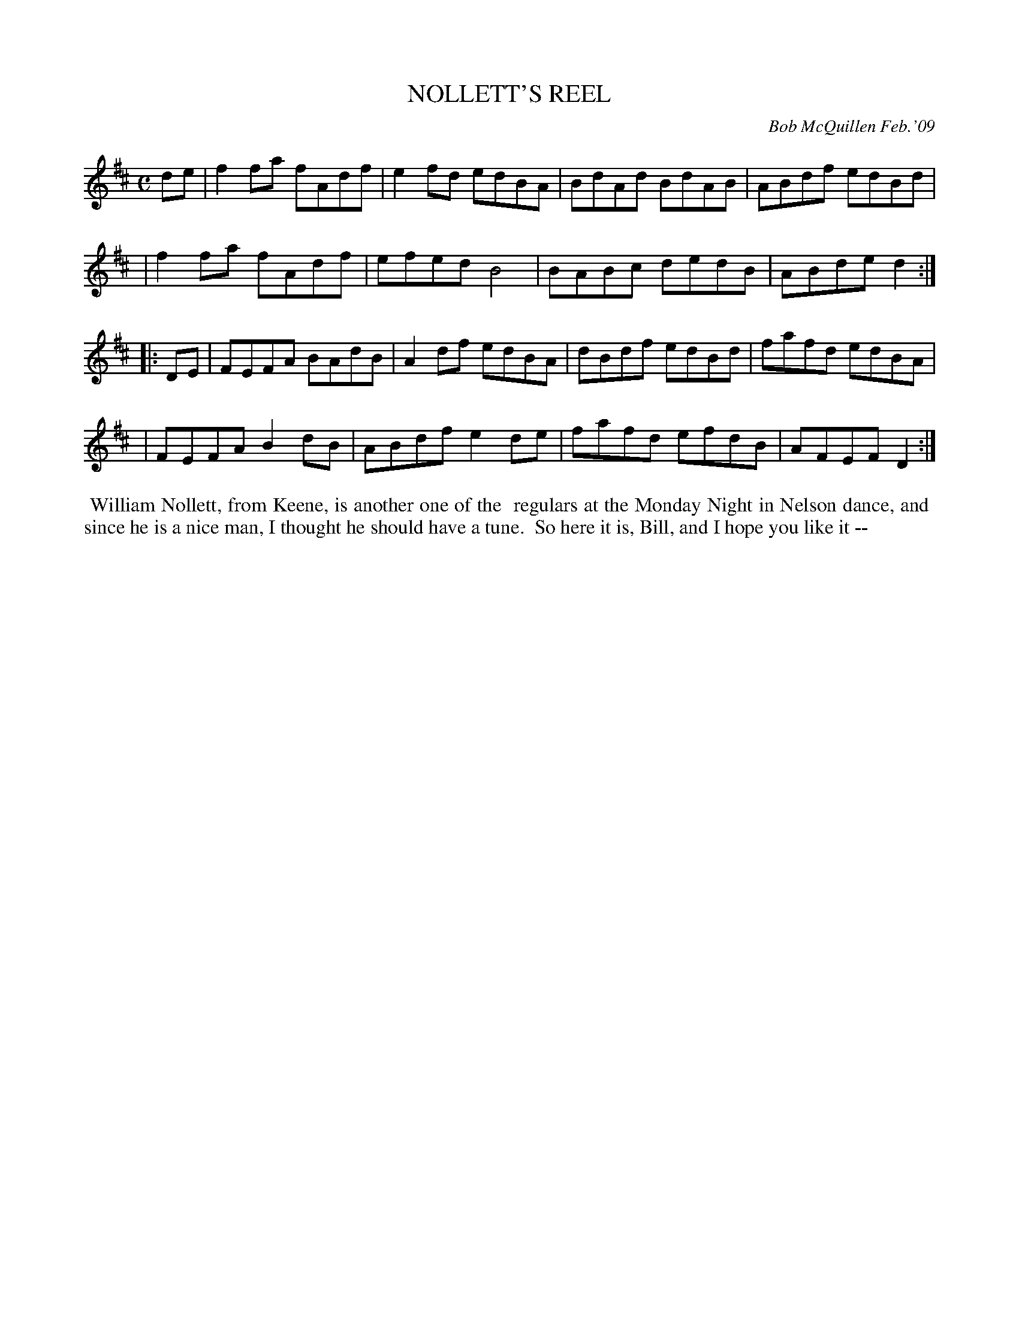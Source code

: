 X: 14067
T: NOLLETT'S REEL
C: Bob McQuillen Feb.'09
B: Bob's Note Book 14 #67
%R: reel
%D:2009
Z: 2020 John Chambers <jc:trillian.mit.edu>
M: C
L: 1/8
K: D
de \
| f2fa fAdf | e2fd edBA | BdAd BdAB | ABdf edBd |
| f2fa fAdf | efed B4   | BABc dedB | ABde d2  :|
|: DE \
| FEFA BAdB | A2df edBA | dBdf edBd | fafd edBA |
| FEFA B2dB | ABdf e2de | fafd efdB | AFEF D2  :|
%%begintext align
%% William Nollett, from Keene, is another one of the
%% regulars at the Monday Night in Nelson dance, and
%% since he is a nice man, I thought he should have a tune.
%% So here it is, Bill, and I hope you like it --
%%endtext
